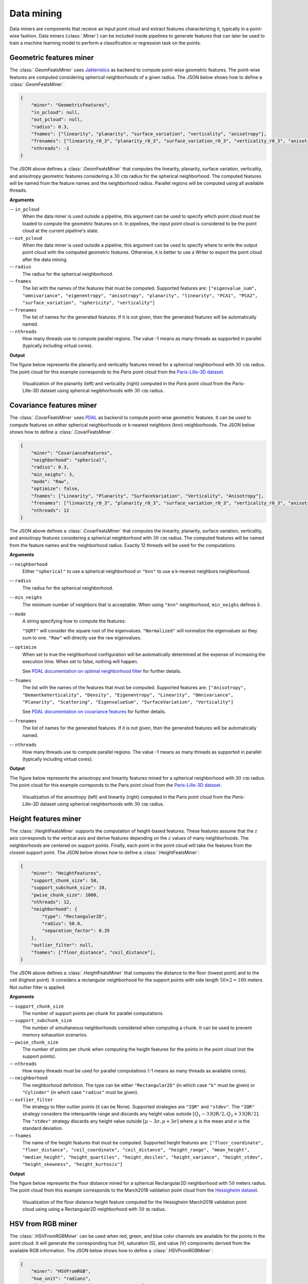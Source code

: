 .. _Data mining page:

Data mining
**************

Data miners are components that receive an input point cloud and extract
features characterizing it, typically in a point-wise fashion.
Data miners (:class:`.Miner`) can be included inside pipelines to generate
features that can later be used to train a machine learning model to perform
a classification or regression task on the points.




.. _Geometric features miner:

Geometric features miner
==========================

The :class:`.GeomFeatsMiner` uses
`Jakteristics <https://jakteristics.readthedocs.io/en/latest/installation.html>`_
as backend to compute point-wise geometric features. The point-wise features
are computed considering spherical neighborhoods of a given radius. The JSON
below shows how to define a :class:`.GeomFeatsMiner`.

.. code-block:: json

    {
        "miner": "GeometricFeatures",
        "in_pcloud": null,
        "out_pcloud": null,
        "radius": 0.3,
        "fnames": ["linearity", "planarity", "surface_variation", "verticality", "anisotropy"],
        "frenames": ["linearity_r0_3", "planarity_r0_3", "surface_variation_r0_3", "verticality_r0_3", "anisotropy_r0_3"],
        "nthreads": -1
    }


The JSON above defines a :class:`.GeomFeatsMiner` that computes the linearity,
planarity, surface variation, verticality, and anisotropy geometric features
considering a :math:`30\,\mathrm{cm}` radius for the spherical neighborhood.
The computed features will be named from the feature names and the neighborhood
radius. Parallel regions will be computed using all available threads.


**Arguments**

-- ``in_pcloud``
    When the data miner is used outside a pipeline, this argument can be used
    to specify which point cloud must be loaded to compute the geometric
    features on it. In pipelines, the input point cloud is considered to be
    the point cloud at the current pipeline's state.

-- ``out_pcloud``
    When the data miner is used outside a pipeline, this argument can be used
    to specify where to write the output point cloud with the computed
    geometric features. Otherwise, it is better to use a Writer to export the
    point cloud after the data mining.

-- ``radius``
    The radius for the spherical neighborhood.

-- ``fnames``
    The list with the names of the features that must be computed. Supported
    features are:
    ``["eigenvalue_sum", "omnivariance", "eigenentropy", "anisotropy",
    "planarity", "linearity", "PCA1", "PCA2", "surface_variation",
    "sphericity", "verticality"]``

-- ``frenames``
    The list of names for the generated features. If it is not given, then
    the generated features will be automatically named.

-- ``nthreads``
    How many threads use to compute parallel regions. The value -1 means as
    many threads as supported in parallel (typically including virtual cores).


**Output**

The figure below represents the planarity and verticality features mined for
a spherical neighborhood with :math:`30\,\mathrm{cm}` radius. The point cloud
for this example corresponds to the `Paris` point cloud from the
`Paris-Lille-3D dataset <https://npm3d.fr/paris-lille-3d>`_.

.. figure:: ../img/geomfeats.png
    :scale: 40
    :alt: Figure representing some point-wise geometric features.

    Visualization of the planarity (left) and verticality (right) computed in
    the `Paris` point cloud from the Paris-Lille-3D dataset using
    spherical negibhorhoods with :math:`30\,\mathrm{cm}` radius.




Covariance features miner
============================

The :class:`.CovarFeatsMiner` uses
`PDAL <https://pdal.io/en/2.6.0/stages/filters.covariancefeatures.html#filters-covariancefeatures>`_
as backend to compute point-wise geometric features. It can be used to compute
features on either spherical neighborhoods or k-nearest neighbors (knn)
neighborhoods. The JSON below shows how
to define a :class:`.CovarFeatsMiner`.

.. code-block:: json

    {
        "miner": "CovarianceFeatures",
        "neighborhood": "spherical",
        "radius": 0.3,
        "min_neighs": 3,
        "mode": "Raw",
        "optimize": false,
        "fnames": ["Linearity", "Planarity", "SurfaceVariation", "Verticality", "Anisotropy"],
        "frenames": ["linearity_r0_3", "planarity_r0_3", "surface_variation_r0_3", "verticality_r0_3", "anisotropy_r0_3"],
        "nthreads": 12
    }

The JSON above defines a :class:`.CovarFeatsMiner` that computes the linearity,
planarity, surface variation, verticality, and anisotropy features
considering a spherical neighborhood with :math:`30\,\mathrm{cm}` radius. The
computed features will be named from the feature names and the neighborhood
radius. Exactly 12 threads will be used for the computations.


**Arguments**

-- ``neighborhood``
    Either ``"spherical"`` to use a spherical neighborhood or ``"knn"`` to use
    a k-nearest neighbors neighborhood.

-- ``radius``
    The radius for the spherical neighborhood.

-- ``min_neighs``
    The minimum number of neighbors that is acceptable. When using ``"knn"``
    neighborhood, ``min_neighs`` defines :math:`k`.

-- ``mode``
    A string specifying how to compute the features:

    ``"SQRT"`` will consider the square root of the eigenvalues.
    ``"Normalized"`` will normalize the eigenvalues so they sum to one.
    ``"Raw"`` will directly use the raw eigenvalues.

-- ``optimize``
    When set to true the neighborhood configuration will be automatically
    determined at the expense of increasing the execution time. When set to
    false, nothing will happen.

    See `PDAL documentation on optimal neighborhood filter <https://pdal.io/en/2.6.0/stages/filters.optimalneighborhood.html#filters-optimalneighborhood>`_
    for further details.

-- ``fnames``
    The list with the names of the features that must be computed. Supported
    features are:
    ``["Anisotropy", "DemantkeVerticality", "Density", "Eigenentropy",
    "Linearity", "Omnivariance", "Planarity", "Scattering", "EigenvalueSum",
    "SurfaceVariation", "Verticality"]``

    See `PDAL documentation on covariance features <https://pdal.io/en/2.6.0/stages/filters.covariancefeatures.html#filters-covariancefeatures>`_
    for further details.

-- ``frenames``
    The list of names for the generated features. If it is not given, then
    the generated features will be automatically named.

-- ``nthreads``
    How many threads use to compute parallel regions. The value -1 means as
    many threads as supported in parallel (typically including virtual cores).


**Output**

The figure below represents the anisotropy and linearity features mined for
a spherical neighborhood with :math:`30\,\mathrm{cm}` radius. The point cloud
for this example correponds to the Paris point cloud from the
`Paris-Lille-3D dataset <https://npm3d.fr/paris-lille-3d>`_.

.. figure:: ../img/covarfeats.png
    :scale: 40
    :alt: Figure representing some point-wise covariance features.

    Visualization of the anisotropy (left) and linearity (right) computed
    in the Paris point cloud from the `Paris-Lille-3D` dataset using spherical
    neighborhoods with :math:`30\,\mathrm{cm}` radius.




Height features miner
========================

The :class:`.HeightFeatsMiner` supports the computation of height-based
features. These features assume that the :math:`z` axis corresponds to the
vertical axis and derive features depending on the :math:`z` values of
many neighborhoods. The neighborhoods are centered on support points. Finally,
each point in the point cloud will take the features from the closest support
point. The JSON below shows how to define a :class:`.HeightFeatsMiner`:

.. code-block:: json

    {
        "miner": "HeightFeatures",
        "support_chunk_size": 50,
        "support_subchunk_size": 10,
        "pwise_chunk_size": 1000,
        "nthreads": 12,
        "neighborhood": {
            "type": "Rectangular2D",
            "radius": 50.0,
            "separation_factor": 0.35
        },
        "outlier_filter": null,
        "fnames": ["floor_distance", "ceil_distance"],
    }

The JSON above defines a :class:`.HeightFeatsMiner` that computes the distance
to the floor (lowest point) and to the ceil (highest point). It considers
a rectangular neighborhood for the support points with side length
:math:`50 \times 2 = 100` meters. Not outlier filter is applied.

**Arguments**

-- ``support_chunk_size``
    The number of support points per chunk for parallel computations.

-- ``support_subchunk_size``
    The number of simultaneous neighborhoods considered when computing a chunk.
    It can be used to prevent memory exhaustion scenarios.

-- ``pwise_chunk_size``
    The number of points per chunk when computing the height features for the
    points in the point cloud (not the support points).

-- ``nthreads``
    How many threads must be used for parallel computations (-1 means as many
    threads as available cores).

-- ``neighborhood``
    The neighborhood definition. The type can be either ``"Rectangular2D"``
    (in which case ``"k"`` must be given) or ``"Cylinder"`` (in which case
    ``"radius"`` must be given).

-- ``outlier_filter``
    The strategy to filter outlier points (it can be None). Supported
    strategies are ``"IQR"`` and ``"stdev"``. The ``"IQR"`` strategy considers
    the interquartile range and discards any height value outside
    :math:`[Q_1-3\mathrm{IQR}/2, Q_3+3\mathrm{IQR}/2]`. The ``"stdev"``
    strategy discards any height value outside
    :math:`[\mu - 3\sigma, \mu + 3\sigma]` where :math:`\mu` is the mean and
    :math:`\sigma` is the standard deviation.

-- ``fnames``
    The name of the height features that must be computed. Supported height
    features are:
    ``["floor_coordinate", "floor_distance", "ceil_coordinate",
    "ceil_distance", "height_range", "mean_height", "median_height",
    "height_quartiles", "height_deciles", "height_variance",
    "height_stdev", "height_skewness", "height_kurtosis"]``

**Output**

The figure below represents the floor distance mined for a spherical
Rectangular2D neighborhood with :math:`50` meters radius. The point cloud from
this example corresponds to the March2018 validation point cloud from the
`Hessigheim dataset <https://ifpwww.ifp.uni-stuttgart.de/benchmark/hessigheim/default.aspx>`_.

.. figure:: ../img/height_feats.png
    :scale: 40
    :alt: Figure representing the floor distance height feature.

    Visualization of the floor distance height feature computed for the
    Hessigheim March2018 validation point cloud using using a Rectangular2D
    neighborhood with :math:`50\,\mathrm{m}` radius.




HSV from RGB miner
=====================

The :class:`.HSVFromRGBMiner` can be used when red, green, and blue color channels
are available for the points in the point cloud. It will generate the
corresponding hue (H), saturation (S), and value (V) components derived from
the available RGB information. The JSON below shows how to define a
:class:`.HSVFromRGBMiner`:


.. code-block:: json

    {
        "miner": "HSVFromRGB",
        "hue_unit": "radians",
        "frenames": ["HSV_Hrad", "HSV_S", "HSV_V"]
    }

The JSON above defines a :class:`.HSVFromRGBMiner` that computes the HSV
representation of the original RGB color components.


**Arguments**

-- ``hue_unit``
    The unit for the hue (H) component. It can be either ``"radians"`` or
    ``"degrees"``.

-- ``frenames``
    The name for the output features. If not given, they will be
    ``["HSV_H", "HSV_S", "HSV_V"]`` by default.


**Output**

The figure below represents the saturation (S) computed for the March2018
validation point cloud from the
`Hessigheim dataset <https://ifpwww.ifp.uni-stuttgart.de/benchmark/hessigheim/default.aspx>`_.

.. figure:: ../img/hsv_from_rgb_feats.png
    :scale: 40
    :alt: Figure representing the saturation (S).

    Figure representing the saturation (S) in the March2018 validation point
    cloud of the Hessigheim dataset.




Smooth features miner
========================

The :class:`.SmoothFeatsMiner` can be used to derive smooth features from
already available features. The mean, weighted mean, and Guassian
Radial Basis Function (RBF) strategies can be used for this purpose. The JSON
below shows how to define a :class:`.SmoothFeatsMiner`:

.. code-block:: json

    {
        "miner": "SmoothFeatures",
        "nan_policy": "propagate",
        "chunk_size": 1000000,
        "subchunk_size": 1000,
        "neighborhood": {
            "type": "sphere",
            "radius": 0.25
        },
        "input_fnames": ["Reflectance", "HSV_Hrad", "HSV_S", "HSV_V"],
        "fnames": ["mean"],
        "nthreads": 12
    }

The JSON above defines a :class:`.SmoothFeatsMiner` that computes the smooth
reflectance, and HSV components considering a spherical neighborhood with
:math:`25\,\mathrm{cm}` radius. The strategy consists of computing the mean
value for each neighborhood. The computations are run in parallel using 12
threads.


**Arguments**

-- ``nan_policy``
    It can be ``"propagate"`` (default) so NaN features will be included
    in computations (potentially leading to NaN smooth features).
    Alternatively, it can be ``"replace"`` so NaN values are replaced with the
    feature-wise mean for each neighborhood. However, using ``"replace"`` leads
    to longer executions times. Therefore, ``"propagate"`` should be used
    always that NaN handling is not necessary.

-- ``chunk_size``
    How many points per chunk must be considered for parallel computations.

-- ``subchunk_size``
    How many neighborhoods per iteration must be considered when computing a
    chunk. It can be useful to prevent memory exhaustion scenarios.

-- ``neighborhood``
    The definition of the neighborhood to be used. Supported neighborhoods are
    ``"knn"`` (for which a ``"k"`` value must be given), and ``"sphere"``
    (for which a ``"radius"`` value must be given).

-- ``weighted_mean_omega``
    The :math:`\omega` parameter for the weighted mean strategy (see
    :class:`.SmoothFeatsMiner` for a description of the maths).

-- ``gaussian_rbf_omega``
    The :math:`\omega` parameter for the Gaussian RBF strategy (see
    :class:`.SmoothFeatsMiner` for a description of the maths).

-- ``input_fnames``
    The names of the features that must be smoothed.

-- ``fnames``
    The names of the smoothing strategies to be used. Supported strategies are
    ``"mean"``, ``"weighted_mean"``, and ``"gaussian_rbf"``.

-- ``frenames``
    The desired names for the generated output features. If not given, the
    names will be automatically derived.

-- ``nthreads``
    The number of threads to be used for parallel computations (-1 means as
    many threads as available cores).


**Output**

The figure below represents the smoothed saturation computed for a two
spherical neighborhoods with :math:`25\,\mathrm{cm}` and :math:`3\,\mathrm{m}`
radius, respectively. The point cloud is the March2018 validation one from the
`Hessigheim dataset <https://ifpwww.ifp.uni-stuttgart.de/benchmark/hessigheim/default.aspx>`_.

.. figure:: ../img/smooth_features.png
    :scale: 40
    :alt: Figure representing the smoothed saturation for two different
        spherical neighborhoods.

    Figure representing the smoothed saturation for two different spherical
    neighborhoods with :math:`25\,\mathrm{cm}` and :math:`3\,\mathrm{m}`
    radius, respectively.




Take closest miner
=====================

The :class:`.TakeClosestMiner` can be used to derive features from another
point cloud. It works by defining a pool of point clouds such that the closest
neighbor between the input point cloud and any point cloud in the pool will be
considered. Then, the features for each point will be taken from its closest
neighbor.

.. code-block:: json

    {
		"miner": "TakeClosestMiner",
		"fnames": [
			"HSV_Hrad", "HSV_S", "HSV_V",
			"floor_distance_r50.0_sep0.35",
			"eigenvalue_sum_r0.3", "omnivariance_r0.3", "eigenentropy_r0.3",
			"anisotropy_r0.3", "planarity_r0.3", "linearity_r0.3",
			"PCA1_r0.3", "PCA2_r0.3",
			"surface_variation_r0.3", "sphericity_r0.3", "verticality_r0.3",
	  	],
		"pcloud_pool": [
			"/home/point_clouds/point_cloud_A.laz",
			"/home/point_clouds/point_cloud_B.laz",
			"/home/point_clouds/point_cloud_C.laz"
		],
		"distance_upper_bound": 0.1,
		"nthreads": 12
	}

The JSON above defines a :class:`.TakeClosestMiner` that finds the features of
the closest point in a pool of three point clouds. Neighbors further than
:math:`0.1\,\mathrm{m}` will not be considered, even if they are the closest
neighbor.


**Arguments**

-- ``fnames``
    The names of the features that must be taken from the closest neighbor in
    the pool.

-- ``frenames``
    An optional list with the name of the output features. When not given, the
    output features will be named as specified by ``fnames``.

-- ``y_default``
    An optional value to be considered as the default label/class. If not
    given, it will be the max integer supported by the system.

-- ``pcloud_pool``
    A list with the paths to the point clouds composing the pool.

-- ``distance_upper_bound``
    The max distance threshold. Neighbors further than this distance will be
    ignored.

-- ``nthreads``
    The number of threads for parallel queries.


**Output**

The generated output is a point cloud where the features correspond to the
closest neighbor in the pool, assuming there is at least one neighbor that
is closer than the ``distance upper bound``.

